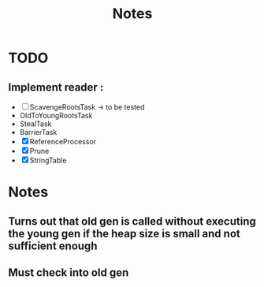 #+TITLE: Notes

* TODO
** Implement reader :
- [ ] ScavengeRootsTask -> to be tested
- OldToYoungRootsTask
- StealTask
- BarrierTask
- [X] ReferenceProcessor
- [X] Prune
- [X] StringTable

* Notes
** Turns out that old gen is called without executing the young gen if the heap size is small and not sufficient enough
** Must check into old gen
